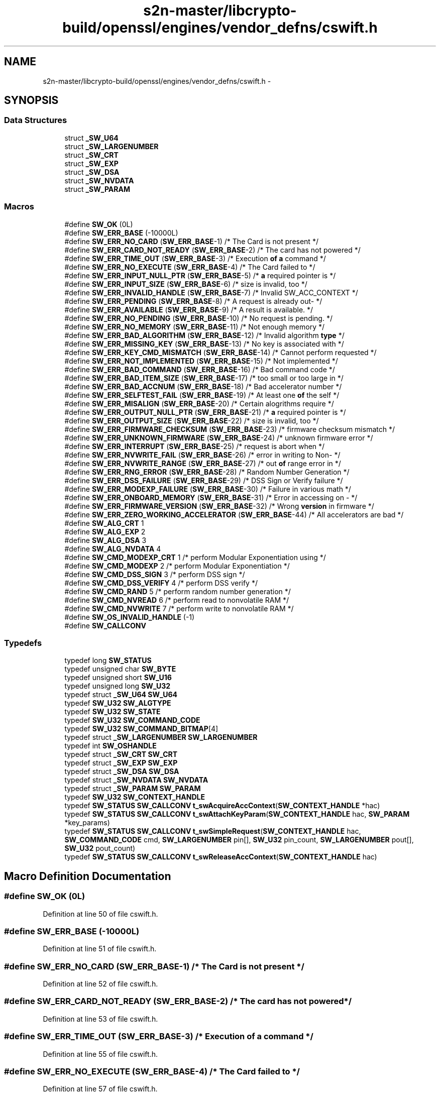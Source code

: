 .TH "s2n-master/libcrypto-build/openssl/engines/vendor_defns/cswift.h" 3 "Fri Aug 19 2016" "s2n-doxygen-full" \" -*- nroff -*-
.ad l
.nh
.SH NAME
s2n-master/libcrypto-build/openssl/engines/vendor_defns/cswift.h \- 
.SH SYNOPSIS
.br
.PP
.SS "Data Structures"

.in +1c
.ti -1c
.RI "struct \fB_SW_U64\fP"
.br
.ti -1c
.RI "struct \fB_SW_LARGENUMBER\fP"
.br
.ti -1c
.RI "struct \fB_SW_CRT\fP"
.br
.ti -1c
.RI "struct \fB_SW_EXP\fP"
.br
.ti -1c
.RI "struct \fB_SW_DSA\fP"
.br
.ti -1c
.RI "struct \fB_SW_NVDATA\fP"
.br
.ti -1c
.RI "struct \fB_SW_PARAM\fP"
.br
.in -1c
.SS "Macros"

.in +1c
.ti -1c
.RI "#define \fBSW_OK\fP   (0L)"
.br
.ti -1c
.RI "#define \fBSW_ERR_BASE\fP   (\-10000L)"
.br
.ti -1c
.RI "#define \fBSW_ERR_NO_CARD\fP   (\fBSW_ERR_BASE\fP\-1) /* The Card is not present */"
.br
.ti -1c
.RI "#define \fBSW_ERR_CARD_NOT_READY\fP   (\fBSW_ERR_BASE\fP\-2) /* The card has not powered */"
.br
.ti -1c
.RI "#define \fBSW_ERR_TIME_OUT\fP   (\fBSW_ERR_BASE\fP\-3) /* Execution \fBof\fP \fBa\fP command */"
.br
.ti -1c
.RI "#define \fBSW_ERR_NO_EXECUTE\fP   (\fBSW_ERR_BASE\fP\-4) /* The Card failed to */"
.br
.ti -1c
.RI "#define \fBSW_ERR_INPUT_NULL_PTR\fP   (\fBSW_ERR_BASE\fP\-5) /* \fBa\fP required pointer is */"
.br
.ti -1c
.RI "#define \fBSW_ERR_INPUT_SIZE\fP   (\fBSW_ERR_BASE\fP\-6) /* size is invalid, too */"
.br
.ti -1c
.RI "#define \fBSW_ERR_INVALID_HANDLE\fP   (\fBSW_ERR_BASE\fP\-7) /* Invalid SW_ACC_CONTEXT */"
.br
.ti -1c
.RI "#define \fBSW_ERR_PENDING\fP   (\fBSW_ERR_BASE\fP\-8) /* A request is already out\- */"
.br
.ti -1c
.RI "#define \fBSW_ERR_AVAILABLE\fP   (\fBSW_ERR_BASE\fP\-9) /* A result is available\&.  */"
.br
.ti -1c
.RI "#define \fBSW_ERR_NO_PENDING\fP   (\fBSW_ERR_BASE\fP\-10) /* No request is pending\&.  */"
.br
.ti -1c
.RI "#define \fBSW_ERR_NO_MEMORY\fP   (\fBSW_ERR_BASE\fP\-11) /* Not enough memory */"
.br
.ti -1c
.RI "#define \fBSW_ERR_BAD_ALGORITHM\fP   (\fBSW_ERR_BASE\fP\-12) /* Invalid algorithm \fBtype\fP */"
.br
.ti -1c
.RI "#define \fBSW_ERR_MISSING_KEY\fP   (\fBSW_ERR_BASE\fP\-13) /* No key is associated with */"
.br
.ti -1c
.RI "#define \fBSW_ERR_KEY_CMD_MISMATCH\fP   (\fBSW_ERR_BASE\fP\-14) /* Cannot perform requested */"
.br
.ti -1c
.RI "#define \fBSW_ERR_NOT_IMPLEMENTED\fP   (\fBSW_ERR_BASE\fP\-15) /* Not implemented */"
.br
.ti -1c
.RI "#define \fBSW_ERR_BAD_COMMAND\fP   (\fBSW_ERR_BASE\fP\-16) /* Bad command code */"
.br
.ti -1c
.RI "#define \fBSW_ERR_BAD_ITEM_SIZE\fP   (\fBSW_ERR_BASE\fP\-17) /* too small or too large in */"
.br
.ti -1c
.RI "#define \fBSW_ERR_BAD_ACCNUM\fP   (\fBSW_ERR_BASE\fP\-18) /* Bad accelerator number */"
.br
.ti -1c
.RI "#define \fBSW_ERR_SELFTEST_FAIL\fP   (\fBSW_ERR_BASE\fP\-19) /* At least one \fBof\fP the self */"
.br
.ti -1c
.RI "#define \fBSW_ERR_MISALIGN\fP   (\fBSW_ERR_BASE\fP\-20) /* Certain alogrithms require */"
.br
.ti -1c
.RI "#define \fBSW_ERR_OUTPUT_NULL_PTR\fP   (\fBSW_ERR_BASE\fP\-21) /* \fBa\fP required pointer is */"
.br
.ti -1c
.RI "#define \fBSW_ERR_OUTPUT_SIZE\fP   (\fBSW_ERR_BASE\fP\-22) /* size is invalid, too */"
.br
.ti -1c
.RI "#define \fBSW_ERR_FIRMWARE_CHECKSUM\fP   (\fBSW_ERR_BASE\fP\-23) /* firmware checksum mismatch */"
.br
.ti -1c
.RI "#define \fBSW_ERR_UNKNOWN_FIRMWARE\fP   (\fBSW_ERR_BASE\fP\-24) /* unknown firmware error */"
.br
.ti -1c
.RI "#define \fBSW_ERR_INTERRUPT\fP   (\fBSW_ERR_BASE\fP\-25) /* request is abort when */"
.br
.ti -1c
.RI "#define \fBSW_ERR_NVWRITE_FAIL\fP   (\fBSW_ERR_BASE\fP\-26) /* error in writing to Non\- */"
.br
.ti -1c
.RI "#define \fBSW_ERR_NVWRITE_RANGE\fP   (\fBSW_ERR_BASE\fP\-27) /* out \fBof\fP range error in */"
.br
.ti -1c
.RI "#define \fBSW_ERR_RNG_ERROR\fP   (\fBSW_ERR_BASE\fP\-28) /* Random Number Generation */"
.br
.ti -1c
.RI "#define \fBSW_ERR_DSS_FAILURE\fP   (\fBSW_ERR_BASE\fP\-29) /* DSS Sign or Verify failure */"
.br
.ti -1c
.RI "#define \fBSW_ERR_MODEXP_FAILURE\fP   (\fBSW_ERR_BASE\fP\-30) /* Failure in various math */"
.br
.ti -1c
.RI "#define \fBSW_ERR_ONBOARD_MEMORY\fP   (\fBSW_ERR_BASE\fP\-31) /* Error in accessing on \- */"
.br
.ti -1c
.RI "#define \fBSW_ERR_FIRMWARE_VERSION\fP   (\fBSW_ERR_BASE\fP\-32) /* Wrong \fBversion\fP in firmware */"
.br
.ti -1c
.RI "#define \fBSW_ERR_ZERO_WORKING_ACCELERATOR\fP   (\fBSW_ERR_BASE\fP\-44) /* All accelerators are bad */"
.br
.ti -1c
.RI "#define \fBSW_ALG_CRT\fP   1"
.br
.ti -1c
.RI "#define \fBSW_ALG_EXP\fP   2"
.br
.ti -1c
.RI "#define \fBSW_ALG_DSA\fP   3"
.br
.ti -1c
.RI "#define \fBSW_ALG_NVDATA\fP   4"
.br
.ti -1c
.RI "#define \fBSW_CMD_MODEXP_CRT\fP   1   /* perform Modular Exponentiation using */"
.br
.ti -1c
.RI "#define \fBSW_CMD_MODEXP\fP   2   /* perform Modular Exponentiation */"
.br
.ti -1c
.RI "#define \fBSW_CMD_DSS_SIGN\fP   3   /* perform DSS sign */"
.br
.ti -1c
.RI "#define \fBSW_CMD_DSS_VERIFY\fP   4   /* perform DSS verify */"
.br
.ti -1c
.RI "#define \fBSW_CMD_RAND\fP   5   /* perform random number generation */"
.br
.ti -1c
.RI "#define \fBSW_CMD_NVREAD\fP   6   /* perform read to nonvolatile RAM */"
.br
.ti -1c
.RI "#define \fBSW_CMD_NVWRITE\fP   7   /* perform write to nonvolatile RAM */"
.br
.ti -1c
.RI "#define \fBSW_OS_INVALID_HANDLE\fP   (\-1)"
.br
.ti -1c
.RI "#define \fBSW_CALLCONV\fP"
.br
.in -1c
.SS "Typedefs"

.in +1c
.ti -1c
.RI "typedef long \fBSW_STATUS\fP"
.br
.ti -1c
.RI "typedef unsigned char \fBSW_BYTE\fP"
.br
.ti -1c
.RI "typedef unsigned short \fBSW_U16\fP"
.br
.ti -1c
.RI "typedef unsigned long \fBSW_U32\fP"
.br
.ti -1c
.RI "typedef struct \fB_SW_U64\fP \fBSW_U64\fP"
.br
.ti -1c
.RI "typedef \fBSW_U32\fP \fBSW_ALGTYPE\fP"
.br
.ti -1c
.RI "typedef \fBSW_U32\fP \fBSW_STATE\fP"
.br
.ti -1c
.RI "typedef \fBSW_U32\fP \fBSW_COMMAND_CODE\fP"
.br
.ti -1c
.RI "typedef \fBSW_U32\fP \fBSW_COMMAND_BITMAP\fP[4]"
.br
.ti -1c
.RI "typedef struct \fB_SW_LARGENUMBER\fP \fBSW_LARGENUMBER\fP"
.br
.ti -1c
.RI "typedef int \fBSW_OSHANDLE\fP"
.br
.ti -1c
.RI "typedef struct \fB_SW_CRT\fP \fBSW_CRT\fP"
.br
.ti -1c
.RI "typedef struct \fB_SW_EXP\fP \fBSW_EXP\fP"
.br
.ti -1c
.RI "typedef struct \fB_SW_DSA\fP \fBSW_DSA\fP"
.br
.ti -1c
.RI "typedef struct \fB_SW_NVDATA\fP \fBSW_NVDATA\fP"
.br
.ti -1c
.RI "typedef struct \fB_SW_PARAM\fP \fBSW_PARAM\fP"
.br
.ti -1c
.RI "typedef \fBSW_U32\fP \fBSW_CONTEXT_HANDLE\fP"
.br
.ti -1c
.RI "typedef \fBSW_STATUS\fP \fBSW_CALLCONV\fP \fBt_swAcquireAccContext\fP(\fBSW_CONTEXT_HANDLE\fP *hac)"
.br
.ti -1c
.RI "typedef \fBSW_STATUS\fP \fBSW_CALLCONV\fP \fBt_swAttachKeyParam\fP(\fBSW_CONTEXT_HANDLE\fP hac, \fBSW_PARAM\fP *key_params)"
.br
.ti -1c
.RI "typedef \fBSW_STATUS\fP \fBSW_CALLCONV\fP \fBt_swSimpleRequest\fP(\fBSW_CONTEXT_HANDLE\fP hac, \fBSW_COMMAND_CODE\fP cmd, \fBSW_LARGENUMBER\fP pin[], \fBSW_U32\fP pin_count, \fBSW_LARGENUMBER\fP pout[], \fBSW_U32\fP pout_count)"
.br
.ti -1c
.RI "typedef \fBSW_STATUS\fP \fBSW_CALLCONV\fP \fBt_swReleaseAccContext\fP(\fBSW_CONTEXT_HANDLE\fP hac)"
.br
.in -1c
.SH "Macro Definition Documentation"
.PP 
.SS "#define SW_OK   (0L)"

.PP
Definition at line 50 of file cswift\&.h\&.
.SS "#define SW_ERR_BASE   (\-10000L)"

.PP
Definition at line 51 of file cswift\&.h\&.
.SS "#define SW_ERR_NO_CARD   (\fBSW_ERR_BASE\fP\-1) /* The Card is not present */"

.PP
Definition at line 52 of file cswift\&.h\&.
.SS "#define SW_ERR_CARD_NOT_READY   (\fBSW_ERR_BASE\fP\-2) /* The card has not powered */"

.PP
Definition at line 53 of file cswift\&.h\&.
.SS "#define SW_ERR_TIME_OUT   (\fBSW_ERR_BASE\fP\-3) /* Execution \fBof\fP \fBa\fP command */"

.PP
Definition at line 55 of file cswift\&.h\&.
.SS "#define SW_ERR_NO_EXECUTE   (\fBSW_ERR_BASE\fP\-4) /* The Card failed to */"

.PP
Definition at line 57 of file cswift\&.h\&.
.SS "#define SW_ERR_INPUT_NULL_PTR   (\fBSW_ERR_BASE\fP\-5) /* \fBa\fP required pointer is */"

.PP
Definition at line 59 of file cswift\&.h\&.
.SS "#define SW_ERR_INPUT_SIZE   (\fBSW_ERR_BASE\fP\-6) /* size is invalid, too */"

.PP
Definition at line 61 of file cswift\&.h\&.
.SS "#define SW_ERR_INVALID_HANDLE   (\fBSW_ERR_BASE\fP\-7) /* Invalid SW_ACC_CONTEXT */"

.PP
Definition at line 63 of file cswift\&.h\&.
.SS "#define SW_ERR_PENDING   (\fBSW_ERR_BASE\fP\-8) /* A request is already out\- */"

.PP
Definition at line 65 of file cswift\&.h\&.
.SS "#define SW_ERR_AVAILABLE   (\fBSW_ERR_BASE\fP\-9) /* A result is available\&.  */"

.PP
Definition at line 68 of file cswift\&.h\&.
.SS "#define SW_ERR_NO_PENDING   (\fBSW_ERR_BASE\fP\-10) /* No request is pending\&.  */"

.PP
Definition at line 69 of file cswift\&.h\&.
.SS "#define SW_ERR_NO_MEMORY   (\fBSW_ERR_BASE\fP\-11) /* Not enough memory */"

.PP
Definition at line 70 of file cswift\&.h\&.
.SS "#define SW_ERR_BAD_ALGORITHM   (\fBSW_ERR_BASE\fP\-12) /* Invalid algorithm \fBtype\fP */"

.PP
Definition at line 71 of file cswift\&.h\&.
.SS "#define SW_ERR_MISSING_KEY   (\fBSW_ERR_BASE\fP\-13) /* No key is associated with */"

.PP
Definition at line 73 of file cswift\&.h\&.
.SS "#define SW_ERR_KEY_CMD_MISMATCH   (\fBSW_ERR_BASE\fP\-14) /* Cannot perform requested */"

.PP
Definition at line 77 of file cswift\&.h\&.
.SS "#define SW_ERR_NOT_IMPLEMENTED   (\fBSW_ERR_BASE\fP\-15) /* Not implemented */"

.PP
Definition at line 84 of file cswift\&.h\&.
.SS "#define SW_ERR_BAD_COMMAND   (\fBSW_ERR_BASE\fP\-16) /* Bad command code */"

.PP
Definition at line 86 of file cswift\&.h\&.
.SS "#define SW_ERR_BAD_ITEM_SIZE   (\fBSW_ERR_BASE\fP\-17) /* too small or too large in */"

.PP
Definition at line 87 of file cswift\&.h\&.
.SS "#define SW_ERR_BAD_ACCNUM   (\fBSW_ERR_BASE\fP\-18) /* Bad accelerator number */"

.PP
Definition at line 90 of file cswift\&.h\&.
.SS "#define SW_ERR_SELFTEST_FAIL   (\fBSW_ERR_BASE\fP\-19) /* At least one \fBof\fP the self */"

.PP
Definition at line 91 of file cswift\&.h\&.
.SS "#define SW_ERR_MISALIGN   (\fBSW_ERR_BASE\fP\-20) /* Certain alogrithms require */"

.PP
Definition at line 96 of file cswift\&.h\&.
.SS "#define SW_ERR_OUTPUT_NULL_PTR   (\fBSW_ERR_BASE\fP\-21) /* \fBa\fP required pointer is */"

.PP
Definition at line 100 of file cswift\&.h\&.
.SS "#define SW_ERR_OUTPUT_SIZE   (\fBSW_ERR_BASE\fP\-22) /* size is invalid, too */"

.PP
Definition at line 103 of file cswift\&.h\&.
.SS "#define SW_ERR_FIRMWARE_CHECKSUM   (\fBSW_ERR_BASE\fP\-23) /* firmware checksum mismatch */"

.PP
Definition at line 106 of file cswift\&.h\&.
.SS "#define SW_ERR_UNKNOWN_FIRMWARE   (\fBSW_ERR_BASE\fP\-24) /* unknown firmware error */"

.PP
Definition at line 109 of file cswift\&.h\&.
.SS "#define SW_ERR_INTERRUPT   (\fBSW_ERR_BASE\fP\-25) /* request is abort when */"

.PP
Definition at line 111 of file cswift\&.h\&.
.SS "#define SW_ERR_NVWRITE_FAIL   (\fBSW_ERR_BASE\fP\-26) /* error in writing to Non\- */"

.PP
Definition at line 114 of file cswift\&.h\&.
.SS "#define SW_ERR_NVWRITE_RANGE   (\fBSW_ERR_BASE\fP\-27) /* out \fBof\fP range error in */"

.PP
Definition at line 116 of file cswift\&.h\&.
.SS "#define SW_ERR_RNG_ERROR   (\fBSW_ERR_BASE\fP\-28) /* Random Number Generation */"

.PP
Definition at line 118 of file cswift\&.h\&.
.SS "#define SW_ERR_DSS_FAILURE   (\fBSW_ERR_BASE\fP\-29) /* DSS Sign or Verify failure */"

.PP
Definition at line 120 of file cswift\&.h\&.
.SS "#define SW_ERR_MODEXP_FAILURE   (\fBSW_ERR_BASE\fP\-30) /* Failure in various math */"

.PP
Definition at line 121 of file cswift\&.h\&.
.SS "#define SW_ERR_ONBOARD_MEMORY   (\fBSW_ERR_BASE\fP\-31) /* Error in accessing on \- */"

.PP
Definition at line 123 of file cswift\&.h\&.
.SS "#define SW_ERR_FIRMWARE_VERSION   (\fBSW_ERR_BASE\fP\-32) /* Wrong \fBversion\fP in firmware */"

.PP
Definition at line 125 of file cswift\&.h\&.
.SS "#define SW_ERR_ZERO_WORKING_ACCELERATOR   (\fBSW_ERR_BASE\fP\-44) /* All accelerators are bad */"

.PP
Definition at line 128 of file cswift\&.h\&.
.SS "#define SW_ALG_CRT   1"

.PP
Definition at line 132 of file cswift\&.h\&.
.SS "#define SW_ALG_EXP   2"

.PP
Definition at line 133 of file cswift\&.h\&.
.SS "#define SW_ALG_DSA   3"

.PP
Definition at line 134 of file cswift\&.h\&.
.SS "#define SW_ALG_NVDATA   4"

.PP
Definition at line 135 of file cswift\&.h\&.
.SS "#define SW_CMD_MODEXP_CRT   1   /* perform Modular Exponentiation using */"

.PP
Definition at line 138 of file cswift\&.h\&.
.SS "#define SW_CMD_MODEXP   2   /* perform Modular Exponentiation */"

.PP
Definition at line 140 of file cswift\&.h\&.
.SS "#define SW_CMD_DSS_SIGN   3   /* perform DSS sign */"

.PP
Definition at line 141 of file cswift\&.h\&.
.SS "#define SW_CMD_DSS_VERIFY   4   /* perform DSS verify */"

.PP
Definition at line 142 of file cswift\&.h\&.
.SS "#define SW_CMD_RAND   5   /* perform random number generation */"

.PP
Definition at line 143 of file cswift\&.h\&.
.SS "#define SW_CMD_NVREAD   6   /* perform read to nonvolatile RAM */"

.PP
Definition at line 144 of file cswift\&.h\&.
.SS "#define SW_CMD_NVWRITE   7   /* perform write to nonvolatile RAM */"

.PP
Definition at line 145 of file cswift\&.h\&.
.SS "#define SW_OS_INVALID_HANDLE   (\-1)"

.PP
Definition at line 175 of file cswift\&.h\&.
.SS "#define SW_CALLCONV"

.PP
Definition at line 176 of file cswift\&.h\&.
.SH "Typedef Documentation"
.PP 
.SS "typedef long \fBSW_STATUS\fP"

.PP
Definition at line 25 of file cswift\&.h\&.
.SS "typedef unsigned char \fBSW_BYTE\fP"

.PP
Definition at line 26 of file cswift\&.h\&.
.SS "typedef unsigned short \fBSW_U16\fP"

.PP
Definition at line 27 of file cswift\&.h\&.
.SS "typedef unsigned long \fBSW_U32\fP"

.PP
Definition at line 32 of file cswift\&.h\&.
.SS "typedef struct \fB_SW_U64\fP  \fBSW_U64\fP"

.SS "typedef \fBSW_U32\fP \fBSW_ALGTYPE\fP"

.PP
Definition at line 147 of file cswift\&.h\&.
.SS "typedef \fBSW_U32\fP \fBSW_STATE\fP"

.PP
Definition at line 148 of file cswift\&.h\&.
.SS "typedef \fBSW_U32\fP \fBSW_COMMAND_CODE\fP"

.PP
Definition at line 149 of file cswift\&.h\&.
.SS "typedef \fBSW_U32\fP SW_COMMAND_BITMAP[4]"

.PP
Definition at line 150 of file cswift\&.h\&.
.SS "typedef struct \fB_SW_LARGENUMBER\fP  \fBSW_LARGENUMBER\fP"

.SS "typedef int \fBSW_OSHANDLE\fP"

.PP
Definition at line 174 of file cswift\&.h\&.
.SS "typedef struct \fB_SW_CRT\fP  \fBSW_CRT\fP"

.SS "typedef struct \fB_SW_EXP\fP  \fBSW_EXP\fP"

.SS "typedef struct \fB_SW_DSA\fP  \fBSW_DSA\fP"

.SS "typedef struct \fB_SW_NVDATA\fP  \fBSW_NVDATA\fP"

.SS "typedef struct \fB_SW_PARAM\fP  \fBSW_PARAM\fP"

.SS "typedef \fBSW_U32\fP \fBSW_CONTEXT_HANDLE\fP"

.PP
Definition at line 214 of file cswift\&.h\&.
.SS "typedef \fBSW_STATUS\fP \fBSW_CALLCONV\fP t_swAcquireAccContext(\fBSW_CONTEXT_HANDLE\fP *hac)"

.PP
Definition at line 220 of file cswift\&.h\&.
.SS "typedef \fBSW_STATUS\fP \fBSW_CALLCONV\fP t_swAttachKeyParam(\fBSW_CONTEXT_HANDLE\fP hac, \fBSW_PARAM\fP *key_params)"

.PP
Definition at line 222 of file cswift\&.h\&.
.SS "typedef \fBSW_STATUS\fP \fBSW_CALLCONV\fP t_swSimpleRequest(\fBSW_CONTEXT_HANDLE\fP hac, \fBSW_COMMAND_CODE\fP cmd, \fBSW_LARGENUMBER\fP pin[], \fBSW_U32\fP pin_count, \fBSW_LARGENUMBER\fP pout[], \fBSW_U32\fP pout_count)"

.PP
Definition at line 224 of file cswift\&.h\&.
.SS "typedef \fBSW_STATUS\fP \fBSW_CALLCONV\fP t_swReleaseAccContext(\fBSW_CONTEXT_HANDLE\fP hac)"

.PP
Definition at line 230 of file cswift\&.h\&.
.SH "Author"
.PP 
Generated automatically by Doxygen for s2n-doxygen-full from the source code\&.
